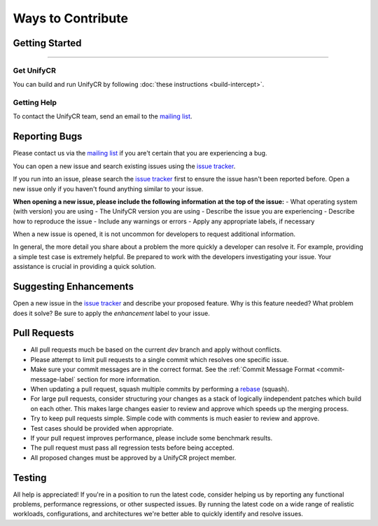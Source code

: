 ******************
Ways to Contribute
******************

Getting Started
===============

---------------

Get UnifyCR
-----------

You can build and run UnifyCR by following :doc:`these instructions <build-intercept>`.

Getting Help
------------

To contact the UnifyCR team, send an email to the
`mailing list <ecp-unifycr@exascaleproject.org>`_.

Reporting Bugs
==============

Please contact us via the `mailing list <ecp-unifycr@exascaleproject.org>`_ if
you are't certain that you are experiencing a bug.

You can open a new issue and search existing issues using the
`issue tracker <https://github.com/LLNL/UnifyCR/issues>`_.

If you run into an issue, please search the 
`issue tracker <https://github.com/LLNL/UnifyCR/issues>`_ first to ensure the
issue hasn't been reported before. Open a new issue only if you haven't found
anything similar to your issue.

**When opening a new issue, please include the following information at the top of the issue:**
- What operating system (with version) you are using
- The UnifyCR version you are using
- Describe the issue you are experiencing
- Describe how to reproduce the issue
- Include any warnings or errors
- Apply any appropriate labels, if necessary

When a new issue is opened, it is not uncommon for developers to request
additional information.

In general, the more detail you share about a problem the more quickly a
developer can resolve it. For example, providing a simple test case is
extremely helpful. Be prepared to work with the developers investigating your
issue. Your assistance is crucial in providing a quick solution.

Suggesting Enhancements
=======================

Open a new issue in the `issue tracker <https://github.com/LLNL/UnifyCR/issues>`_
and describe your proposed feature. Why is this feature needed? What problem
does it solve? Be sure to apply the *enhancement* label to your issue.

Pull Requests
=============

- All pull requests much be based on the current *dev* branch and apply without
  conflicts.
- Please attempt to limit pull requests to a single commit which resolves one
  specific issue.
- Make sure your commit messages are in the correct format. See the
  :ref:`Commit Message Format <commit-message-label` section for more
  information.
- When updating a pull request, squash multiple commits by performing a
  `rebase <https://git-scm.com/docs/git-rebase>`_ (squash).
- For large pull requests, consider structuring your changes as a stack of
  logically iindependent patches which build on each other. This makes large
  changes easier to review and approve which speeds up the merging process.
- Try to keep pull requests simple. Simple code with comments is much easier to
  review and approve.
- Test cases should be provided when appropriate.
- If your pull request improves performance, please include some benchmark
  results.
- The pull request must pass all regression tests before being accepted.
- All proposed changes must be approved by a UnifyCR project member.

Testing
=======

All help is appreciated! If you're in a position to run the latest code,
consider helping us by reporting any functional problems, performance
regressions, or other suspected issues. By running the latest code on a wide
range of realistic workloads, configurations, and architectures we're better
able to quickly identify and resolve issues.
